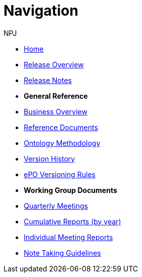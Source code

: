 :doctitle: Navigation
:doccode: epo-v3.1.0-prod-004
:author: NPJ
:authoremail: nicole-anne.paterson-jones@ext.ec.europa.eu
:docdate: June 2023

* xref:index.adoc[Home]
* xref:Overview_V3.1.0.adoc[Release Overview]
* xref:release-notes.adoc[Release Notes]

* [.separated]#**General Reference**#
* xref:epo-home::business.adoc[Business Overview]
* xref:epo-home::references.adoc[Reference Documents]
* xref:epo-home::methodology.adoc[Ontology Methodology]
* xref:epo-home::history.adoc[Version History]
* xref:epo-home::versioning.adoc[ePO Versioning Rules]


* [.separated]#**Working Group Documents**#
* xref:epo-wgm::wider.adoc[Quarterly Meetings]
* xref:epo-wgm::cumulative.adoc[Cumulative Reports (by year)]
* xref:epo-wgm::indiv.adoc[Individual Meeting Reports]
//* xref:epo-wgm::eCatalogueMeetings.adoc[eCatalogue Meetings]
//* xref:epo-wgm::eOrderingMeetings.adoc[eOrdering Meetings]
//* xref:epo-wgm::eFulfilmentMeetings.adoc[eFulfilment Meetings]
* xref:epo-wgm::Note_taking.adoc[Note Taking Guidelines]

// * xref:rdf-mapping::index.adoc[XML to RDF Mappings]
// * xref:rdf-conversion::index.adoc[XML to RDF Conversion]




